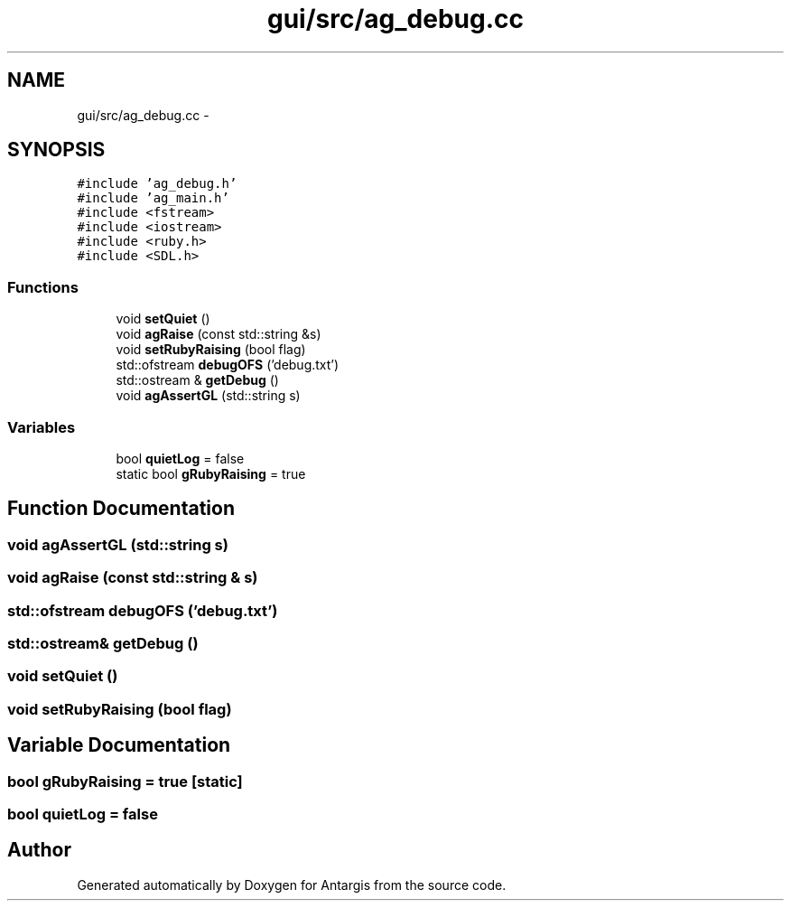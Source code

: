 .TH "gui/src/ag_debug.cc" 3 "27 Oct 2006" "Version 0.1.9" "Antargis" \" -*- nroff -*-
.ad l
.nh
.SH NAME
gui/src/ag_debug.cc \- 
.SH SYNOPSIS
.br
.PP
\fC#include 'ag_debug.h'\fP
.br
\fC#include 'ag_main.h'\fP
.br
\fC#include <fstream>\fP
.br
\fC#include <iostream>\fP
.br
\fC#include <ruby.h>\fP
.br
\fC#include <SDL.h>\fP
.br

.SS "Functions"

.in +1c
.ti -1c
.RI "void \fBsetQuiet\fP ()"
.br
.ti -1c
.RI "void \fBagRaise\fP (const std::string &s)"
.br
.ti -1c
.RI "void \fBsetRubyRaising\fP (bool flag)"
.br
.ti -1c
.RI "std::ofstream \fBdebugOFS\fP ('debug.txt')"
.br
.ti -1c
.RI "std::ostream & \fBgetDebug\fP ()"
.br
.ti -1c
.RI "void \fBagAssertGL\fP (std::string s)"
.br
.in -1c
.SS "Variables"

.in +1c
.ti -1c
.RI "bool \fBquietLog\fP = false"
.br
.ti -1c
.RI "static bool \fBgRubyRaising\fP = true"
.br
.in -1c
.SH "Function Documentation"
.PP 
.SS "void agAssertGL (std::string s)"
.PP
.SS "void agRaise (const std::string & s)"
.PP
.SS "std::ofstream debugOFS ('debug.txt')"
.PP
.SS "std::ostream& getDebug ()"
.PP
.SS "void setQuiet ()"
.PP
.SS "void setRubyRaising (bool flag)"
.PP
.SH "Variable Documentation"
.PP 
.SS "bool \fBgRubyRaising\fP = true\fC [static]\fP"
.PP
.SS "bool \fBquietLog\fP = false"
.PP
.SH "Author"
.PP 
Generated automatically by Doxygen for Antargis from the source code.
